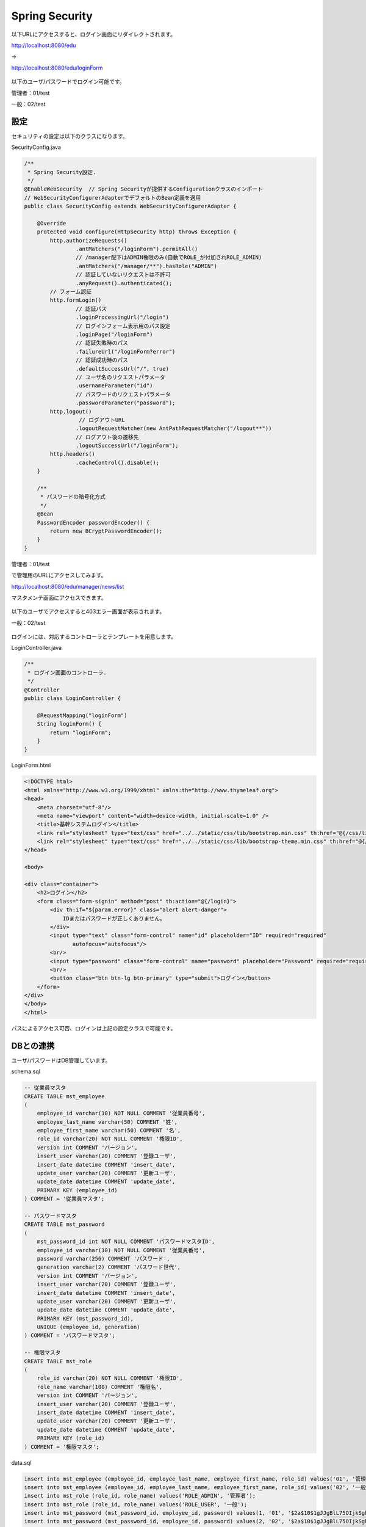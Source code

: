 Spring Security
===================

以下URLにアクセスすると、ログイン画面にリダイレクトされます。

http://localhost:8080/edu

→

http://localhost:8080/edu/loginForm

.. figure:: ./images/spring_security/01.png

以下のユーザ/パスワードでログイン可能です。

管理者：01/test

一般：02/test

設定
--------------------------

セキュリティの設定は以下のクラスになります。

SecurityConfig.java

.. code-block:: java

    /**
     * Spring Security設定.
     */
    @EnableWebSecurity  // Spring Securityが提供するConfigurationクラスのインポート
    // WebSecurityConfigurerAdapterでデフォルトのBean定義を適用
    public class SecurityConfig extends WebSecurityConfigurerAdapter {

        @Override
        protected void configure(HttpSecurity http) throws Exception {
            http.authorizeRequests()
                    .antMatchers("/loginForm").permitAll()
                    // /manager配下はADMIN権限のみ(自動でROLE_が付加されROLE_ADMIN)
                    .antMatchers("/manager/**").hasRole("ADMIN")
                    // 認証していないリクエストは不許可
                    .anyRequest().authenticated();
            // フォーム認証
            http.formLogin()
                    // 認証パス
                    .loginProcessingUrl("/login")
                    // ログインフォーム表示用のパス設定
                    .loginPage("/loginForm")
                    // 認証失敗時のパス
                    .failureUrl("/loginForm?error")
                    // 認証成功時のパス
                    .defaultSuccessUrl("/", true)
                    // ユーザ名のリクエストパラメータ
                    .usernameParameter("id")
                    // パスワードのリクエストパラメータ
                    .passwordParameter("password");
            http.logout()
                     // ログアウトURL
                    .logoutRequestMatcher(new AntPathRequestMatcher("/logout**"))
                    // ログアウト後の遷移先
                    .logoutSuccessUrl("/loginForm");
            http.headers()
                    .cacheControl().disable();
        }

        /**
         * パスワードの暗号化方式
         */
        @Bean
        PasswordEncoder passwordEncoder() {
            return new BCryptPasswordEncoder();
        }
    }

管理者：01/test

で管理用のURLにアクセスしてみます。

http://localhost:8080/edu/manager/news/list

マスタメンテ画面にアクセスできます。

.. figure:: ./images/spring_security/02.png


以下のユーザでアクセスすると403エラー画面が表示されます。

一般：02/test

.. figure:: ./images/spring_security/03.png

ログインには、対応するコントローラとテンプレートを用意します。

LoginController.java

.. code-block:: java

    /**
     * ログイン画面のコントローラ.
     */
    @Controller
    public class LoginController {

        @RequestMapping("loginForm")
        String loginForm() {
            return "loginForm";
        }
    }

LoginForm.html

.. code-block:: html

    <!DOCTYPE html>
    <html xmlns="http://www.w3.org/1999/xhtml" xmlns:th="http://www.thymeleaf.org">
    <head>
        <meta charset="utf-8"/>
        <meta name="viewport" content="width=device-width, initial-scale=1.0" />
        <title>基幹システムログイン</title>
        <link rel="stylesheet" type="text/css" href="../../static/css/lib/bootstrap.min.css" th:href="@{/css/lib/bootstrap.min.css}"/>
        <link rel="stylesheet" type="text/css" href="../../static/css/lib/bootstrap-theme.min.css" th:href="@{/css/lib/bootstrap-theme.min.css}"/>
    </head>

    <body>

    <div class="container">
        <h2>ログイン</h2>
        <form class="form-signin" method="post" th:action="@{/login}">
            <div th:if="${param.error}" class="alert alert-danger">
                IDまたはパスワードが正しくありません。
            </div>
            <input type="text" class="form-control" name="id" placeholder="ID" required="required"
                   autofocus="autofocus"/>
            <br/>
            <input type="password" class="form-control" name="password" placeholder="Password" required="required"/>
            <br/>
            <button class="btn btn-lg btn-primary" type="submit">ログイン</button>
        </form>
    </div>
    </body>
    </html>


パスによるアクセス可否、ログインは上記の設定クラスで可能です。

DBとの連携
--------------------------

ユーザ/パスワードはDB管理しています。

schema.sql

.. code-block:: sql

    -- 従業員マスタ
    CREATE TABLE mst_employee
    (
        employee_id varchar(10) NOT NULL COMMENT '従業員番号',
        employee_last_name varchar(50) COMMENT '姓',
        employee_first_name varchar(50) COMMENT '名',
        role_id varchar(20) NOT NULL COMMENT '権限ID',
        version int COMMENT 'バージョン',
        insert_user varchar(20) COMMENT '登録ユーザ',
        insert_date datetime COMMENT 'insert_date',
        update_user varchar(20) COMMENT '更新ユーザ',
        update_date datetime COMMENT 'update_date',
        PRIMARY KEY (employee_id)
    ) COMMENT = '従業員マスタ';

    -- パスワードマスタ
    CREATE TABLE mst_password
    (
        mst_password_id int NOT NULL COMMENT 'パスワードマスタID',
        employee_id varchar(10) NOT NULL COMMENT '従業員番号',
        password varchar(256) COMMENT 'パスワード',
        generation varchar(2) COMMENT 'パスワード世代',
        version int COMMENT 'バージョン',
        insert_user varchar(20) COMMENT '登録ユーザ',
        insert_date datetime COMMENT 'insert_date',
        update_user varchar(20) COMMENT '更新ユーザ',
        update_date datetime COMMENT 'update_date',
        PRIMARY KEY (mst_password_id),
        UNIQUE (employee_id, generation)
    ) COMMENT = 'パスワードマスタ';

    -- 権限マスタ
    CREATE TABLE mst_role
    (
        role_id varchar(20) NOT NULL COMMENT '権限ID',
        role_name varchar(100) COMMENT '権限名',
        version int COMMENT 'バージョン',
        insert_user varchar(20) COMMENT '登録ユーザ',
        insert_date datetime COMMENT 'insert_date',
        update_user varchar(20) COMMENT '更新ユーザ',
        update_date datetime COMMENT 'update_date',
        PRIMARY KEY (role_id)
    ) COMMENT = '権限マスタ';

data.sql

.. code-block:: sql

    insert into mst_employee (employee_id, employee_last_name, employee_first_name, role_id) values('01', '管理', '太郎', 'ROLE_ADMIN');
    insert into mst_employee (employee_id, employee_last_name, employee_first_name, role_id) values('02', '一般', '二郎', 'ROLE_USER');
    insert into mst_role (role_id, role_name) values('ROLE_ADMIN', '管理者');
    insert into mst_role (role_id, role_name) values('ROLE_USER', '一般');
    insert into mst_password (mst_password_id, employee_id, password) values(1, '01', '$2a$10$1gJJgBlL75OIjkSgkYPXI.mV7ihEPjxIiCkXKBEc7/r9xUIjZyc9i');
    insert into mst_password (mst_password_id, employee_id, password) values(2, '02', '$2a$10$1gJJgBlL75OIjkSgkYPXI.mV7ihEPjxIiCkXKBEc7/r9xUIjZyc9i');

DB管理したユーザ情報を認証に使用する手順は以下です。

1.\ ``org.springframework.security.core.userdetails.UserDetailsService`` \を継承したサービスクラスを作成する。

LoginUserDetailsService.java

.. code-block:: java

    /**
     * Spring Securityで使用するログイン時に取得するユーザ情報サービスクラス.
     */
    @Service
    public class LoginUserDetailsService implements UserDetailsService {
        @Autowired
        MstEmployeeDao dao;

        @Override
        public UserDetails loadUserByUsername(String id) throws UsernameNotFoundException {
            UserEntity user = dao.selectUser(id);
            if (user == null) {
                throw new UsernameNotFoundException("ユーザID:" + id + "は存在しません");
            }

            UserInfo userInfo = new UserInfo();

            userInfo.setId(user.getEmployeeId());
            userInfo.setEmployeeFirstName(user.getEmployeeFirstName());
            userInfo.setEmployeeLastName(user.getEmployeeLastName());
            userInfo.setRoleId(user.getRoleId());
            userInfo.setPassword(user.getPassword());

            if (userInfo == null) {
                throw new UsernameNotFoundException("The requested user is not found.");
            }
            return new LoginUserDetails(userInfo);
        }
    }

\ ``loadUserByUserName`` \メソッドでDaoによりDBアクセスしています。
パスワードとはここでは確認せず、ユーザIDのみに合致するデータを取得しています。

.. code-block:: sql

    SELECT
        e.employee_id employee_id,
        e.employee_last_name employee_last_name,
        e.employee_first_name employee_first_name,
        e.role_id role_id,
        p.password password
    FROM
      mst_employee e
    INNER JOIN
      mst_password p
    ON
      e.employee_id = p.employee_id
    INNER JOIN
      mst_role r
    ON
      e.role_id = r.role_id
    WHERE
      e.employee_id = /* id */'01'
    ;



2.\ ``org.springframework.security.core.userdetails.User`` \を継承したユーザ情報クラスを作成する。

LoginUserDetailsService.java

.. code-block:: java

    /**
     * Spring Securityで使用するログイン時に取得するユーザ情報.
     */
    public class LoginUserDetails extends User {

        /** ログイン情報 */
        private UserInfo userInfo;

        public LoginUserDetails(UserInfo userInfo) {
            super(userInfo.getId(), userInfo.getPassword(), AuthorityUtils.createAuthorityList(userInfo.getRoleId()));
            this.userInfo = userInfo;
        }

        public UserInfo getUserInfo() {
            return this.userInfo;
        }
    }

ユーザ情報のID、パスワード、権限をコンストラクタに設定しています。
上記により、認証および認可が有効になります。

ユーザ情報取得
--------------------------

ログイン時に取得したユーザ情報は、以下で使用可能です。

コントローラクラス

.. code-block:: java

    /**
     * お知らせ画面のコントローラ.
     */
    @Controller
    @RequestMapping("news")
    public class NewsController {

        /** ロガー */
        private static final Logger logger = LoggerFactory.getLogger(NewsController.class);

        /**
         *
         * @return
         */
        @RequestMapping(method = RequestMethod.GET)
        public String init(Model model, @AuthenticationPrincipal LoginUserDetails userDetails) {

            model.addAttribute("loginInfo", userDetails.getUserInfo());
            return "news/news";
        }

    }

メソッドの引数で取得可能です。

他クラス

.. code-block:: java

    private UserInfo getUserInfo() {
        Authentication auth = SecurityContextHolder.getContext().getAuthentication();
        if (auth == null) {
            return null;
        }
        LoginUserDetails userDetails = (LoginUserDetails) auth.getPrincipal();
        if (userDetails == null) {
            return null;
        }
        return userDetails.getUserInfo();
    }

ユーザ情報はThreadLocalで保持され、SecurityContextHolder経由でアクセス可能です。

Thymeleaf

.. code-block:: html

    <html xmlns="http://www.w3.org/1999/xhtml"
          xmlns:th="http://www.thymeleaf.org"
          xmlns:sec="http://www.thymeleaf.org/extras/spring-security4">

htmlタグにxmlns:sec属性を指定する必要があります。

.. code-block:: html

                    <a href="#" class="dropdown-toggle" data-toggle="dropdown" >
                        <span class="glyphicon glyphicon-user" sec:authentication="principal.userInfo.employeeName"></span> さん
                        <b class="caret"></b>
                    </a>

ユーザ情報が取得できます。

.. code-block:: html

                <li sec:authorize="hasRole('ADMIN')"><a th:href="@{/manager/news/list}" href="#learning"><span class="glyphicon glyphicon-pencil"></span> 重要なお知らせ管理画面</a>

権限による表示切り替えが可能です。（DBではROLE_ADMINですが、ROLE_は無視して記述します）

参考
--------------------------

Spring Securityに限りませんがTERASOLUNAのガイドが詳細なので、参照してください。

http://terasolunaorg.github.io/guideline/5.1.0.RELEASE/ja/Security/Authentication.html
